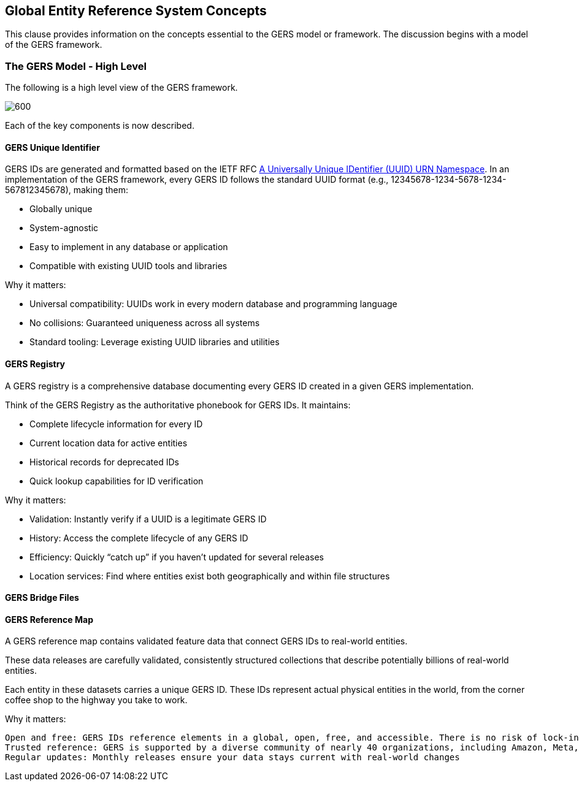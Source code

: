 [obligation=informative]

== Global Entity Reference System Concepts

This clause provides information on the concepts essential to the GERS model or framework. The discussion begins with a model of the GERS framework.

=== The GERS Model - High Level

The following is a high level view of the GERS framework.

image:../images/GERS-high-level-arch.png[600]

Each of the key components is now described.

==== GERS Unique Identifier

GERS IDs are generated and formatted based on the IETF RFC https://datatracker.ietf.org/doc/html/rfc4122[A Universally Unique IDentifier (UUID) URN Namespace]. In an implementation of the GERS framework, every GERS ID follows the standard UUID format (e.g., 12345678-1234-5678-1234-567812345678), making them:

* Globally unique
* System-agnostic
* Easy to implement in any database or application
* Compatible with existing UUID tools and libraries

Why it matters:

* Universal compatibility: UUIDs work in every modern database and programming language
* No collisions: Guaranteed uniqueness across all systems
* Standard tooling: Leverage existing UUID libraries and utilities

==== GERS Registry

A GERS registry is a comprehensive database documenting every GERS ID created in a given GERS implementation.

Think of the GERS Registry as the authoritative phonebook for GERS IDs. It maintains:

* Complete lifecycle information for every ID
* Current location data for active entities
* Historical records for deprecated IDs
* Quick lookup capabilities for ID verification

Why it matters:

* Validation: Instantly verify if a UUID is a legitimate GERS ID
* History: Access the complete lifecycle of any GERS ID
* Efficiency: Quickly “catch up” if you haven’t updated for several releases
* Location services: Find where entities exist both geographically and within file structures

==== GERS Bridge Files

==== GERS Reference Map

A GERS reference map contains validated feature data that connect GERS IDs to real-world entities. 

These data releases are carefully validated, consistently structured collections that describe potentially billions of real-world entities. 

Each entity in these datasets carries a unique GERS ID. These IDs represent actual physical entities in the world, from the corner coffee shop to the highway you take to work.

Why it matters:

    Open and free: GERS IDs reference elements in a global, open, free, and accessible. There is no risk of lock-in because any ID system can also match with GERS.
    Trusted reference: GERS is supported by a diverse community of nearly 40 organizations, including Amazon, Meta, Microsoft, TomTom, and Esri. These companies have committed to and are dependent upon Overture data.
    Regular updates: Monthly releases ensure your data stays current with real-world changes

